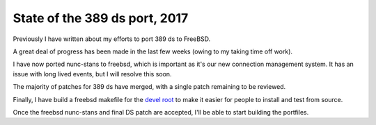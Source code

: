 State of the 389 ds port, 2017
==============================

Previously I have written about my efforts to port 389 ds to FreeBSD.

A great deal of progress has been made in the last few weeks (owing to my taking time off work).

I have now ported nunc-stans to freebsd, which is important as it's our new connection management system. It has an issue with long lived events, but I will resolve this soon.

The majority of patches for 389 ds have merged, with a single patch remaining to be reviewed.

Finally, I have build a freebsd makefile for the `devel root <https://github.com/Firstyear/ds-devel-root/blob/master/Makefile.fbsd>`_ to make it easier for people to install and test from source.

Once the freebsd nunc-stans and final DS patch are accepted, I'll be able to start building the portfiles.


.. author:: default
.. categories:: none
.. tags:: none
.. comments::

